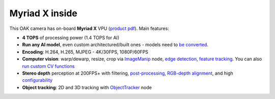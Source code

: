 Myriad X inside
***************

This OAK camera has on-board **Myriad X** VPU (`product pdf <https://newsroom.intel.com/wp-content/uploads/sites/11/2017/08/movidius-myriad-xvpu-product-brief.pdf>`__). Main features:

- **4 TOPS** of processing power (1.4 TOPS for AI)
- **Run any AI model**, even custom architectured/built ones - models need to `be converted <https://docs.luxonis.com/en/latest/pages/model_conversion/>`__.
- **Encoding**: H.264, H.265, MJPEG - 4K/30FPS, 1080P/60FPS
- **Computer vision**: warp/dewarp, resize, crop via `ImageManip <https://docs.luxonis.com/projects/api/en/latest/components/nodes/image_manip>`__ node, `edge detection <https://docs.luxonis.com/projects/api/en/latest/samples/EdgeDetector/edge_detector>`__, `feature tracking <https://docs.luxonis.com/projects/api/en/latest/samples/FeatureTracker/feature_tracker>`__. You can also `run custom CV functions <https://docs.luxonis.com/en/latest/pages/tutorials/creating-custom-nn-models/>`__
- **Stereo depth** perception at 200FPS+ with filtering, `post-processing <https://docs.luxonis.com/projects/api/en/latest/samples/StereoDepth/depth_post_processing>`__, `RGB-depth alignment <https://docs.luxonis.com/projects/api/en/latest/samples/StereoDepth/rgb_depth_aligned>`__, and high `configurability <https://docs.luxonis.com/projects/api/en/latest/components/nodes/stereo_depth/#currently-configurable-blocks>`__
- **Object tracking**: 2D and 3D tracking with `ObjectTracker <https://docs.luxonis.com/projects/api/en/latest/components/nodes/object_tracker/>`__ node